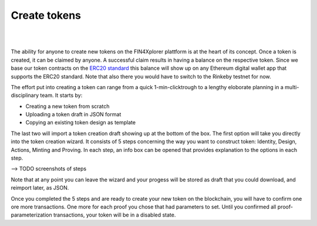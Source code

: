 .. comment include:: utils.rst

Create tokens
=============

|
.. image:: images/BottomBar-Tokens.png
   :scale: 80%
   :align: center
|

The ability for anyone to create new tokens on the FIN4Xplorer plattform is at the heart of its concept. Once a token is created, it can be claimed by anyone. A successful claim results in having a balance on the respective token. Since we base our token contracts on the `ERC20 standard <https://en.wikipedia.org/wiki/Ethereum#Development_governance_and_EIP>`_ this balance will show up on any Ethereum digital wallet app that supports the ERC20 standard. Note that also there you would have to switch to the Rinkeby testnet for now.

.. image:: images/CreateANewToken.png
   :scale: 35%
   :align: right

The effort put into creating a token can range from a quick 1-min-clicktrough to a lengthy eloborate planning in a multi-disciplinary team. It starts by:

- Creating a new token from scratch
- Uploading a token draft in JSON format
- Copying an existing token design as template

The last two will import a token creation draft showing up at the bottom of the box. The first option will take you directly into the token creation wizard. It consists of 5 steps concerning the way you want to construct token: Identity, Design, Actions, Minting and Proving. In each step, an info box can be opened that provides explanation to the options in each step.

--> TODO screenshots of steps

Note that at any point you can leave the wizard and your progess will be stored as draft that you could download, and reimport later, as JSON.

Once you completed the 5 steps and are ready to create your new token on the blockchain, you will have to confirm one ore more transactions. One more for each proof you chose that had parameters to set. Until you confirmed all proof-parameterization transactions, your token will be in a disabled state.
